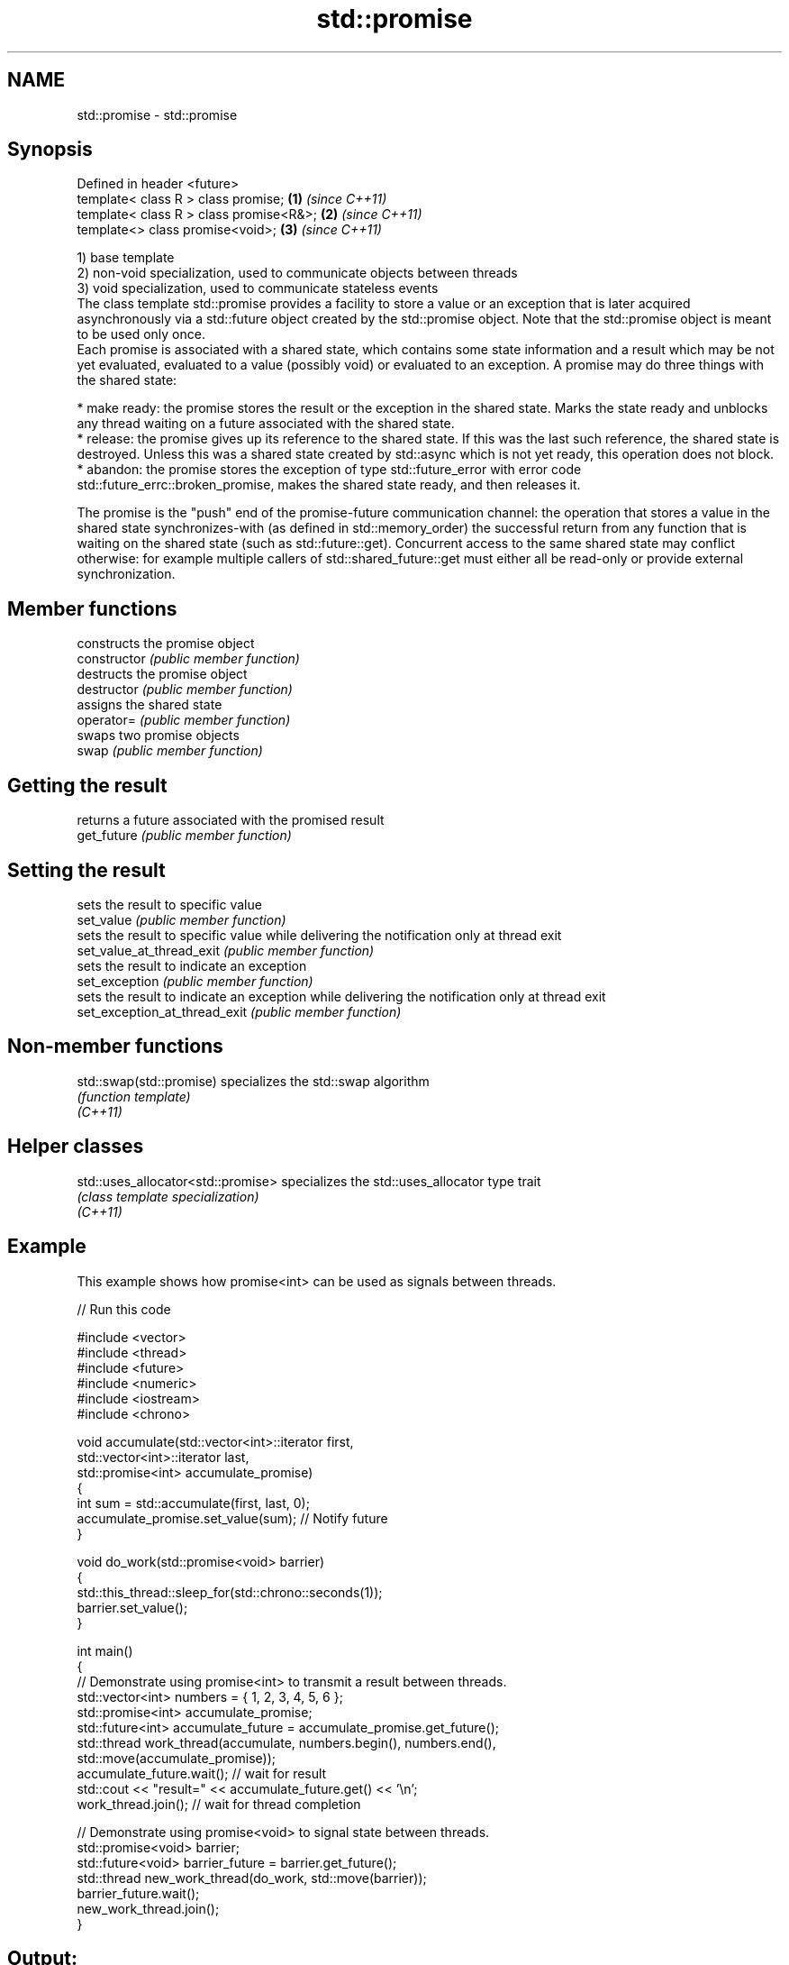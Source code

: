 .TH std::promise 3 "2020.03.24" "http://cppreference.com" "C++ Standard Libary"
.SH NAME
std::promise \- std::promise

.SH Synopsis

  Defined in header <future>
  template< class R > class promise;     \fB(1)\fP \fI(since C++11)\fP
  template< class R > class promise<R&>; \fB(2)\fP \fI(since C++11)\fP
  template<> class promise<void>;        \fB(3)\fP \fI(since C++11)\fP

  1) base template
  2) non-void specialization, used to communicate objects between threads
  3) void specialization, used to communicate stateless events
  The class template std::promise provides a facility to store a value or an exception that is later acquired asynchronously via a std::future object created by the std::promise object. Note that the std::promise object is meant to be used only once.
  Each promise is associated with a shared state, which contains some state information and a result which may be not yet evaluated, evaluated to a value (possibly void) or evaluated to an exception. A promise may do three things with the shared state:

  * make ready: the promise stores the result or the exception in the shared state. Marks the state ready and unblocks any thread waiting on a future associated with the shared state.
  * release: the promise gives up its reference to the shared state. If this was the last such reference, the shared state is destroyed. Unless this was a shared state created by std::async which is not yet ready, this operation does not block.
  * abandon: the promise stores the exception of type std::future_error with error code std::future_errc::broken_promise, makes the shared state ready, and then releases it.

  The promise is the "push" end of the promise-future communication channel: the operation that stores a value in the shared state synchronizes-with (as defined in std::memory_order) the successful return from any function that is waiting on the shared state (such as std::future::get). Concurrent access to the same shared state may conflict otherwise: for example multiple callers of std::shared_future::get must either all be read-only or provide external synchronization.

.SH Member functions


                               constructs the promise object
  constructor                  \fI(public member function)\fP
                               destructs the promise object
  destructor                   \fI(public member function)\fP
                               assigns the shared state
  operator=                    \fI(public member function)\fP
                               swaps two promise objects
  swap                         \fI(public member function)\fP

.SH Getting the result

                               returns a future associated with the promised result
  get_future                   \fI(public member function)\fP

.SH Setting the result

                               sets the result to specific value
  set_value                    \fI(public member function)\fP
                               sets the result to specific value while delivering the notification only at thread exit
  set_value_at_thread_exit     \fI(public member function)\fP
                               sets the result to indicate an exception
  set_exception                \fI(public member function)\fP
                               sets the result to indicate an exception while delivering the notification only at thread exit
  set_exception_at_thread_exit \fI(public member function)\fP


.SH Non-member functions



  std::swap(std::promise) specializes the std::swap algorithm
                          \fI(function template)\fP
  \fI(C++11)\fP


.SH Helper classes



  std::uses_allocator<std::promise> specializes the std::uses_allocator type trait
                                    \fI(class template specialization)\fP
  \fI(C++11)\fP


.SH Example

  This example shows how promise<int> can be used as signals between threads.
  
// Run this code

    #include <vector>
    #include <thread>
    #include <future>
    #include <numeric>
    #include <iostream>
    #include <chrono>

    void accumulate(std::vector<int>::iterator first,
                    std::vector<int>::iterator last,
                    std::promise<int> accumulate_promise)
    {
        int sum = std::accumulate(first, last, 0);
        accumulate_promise.set_value(sum);  // Notify future
    }

    void do_work(std::promise<void> barrier)
    {
        std::this_thread::sleep_for(std::chrono::seconds(1));
        barrier.set_value();
    }

    int main()
    {
        // Demonstrate using promise<int> to transmit a result between threads.
        std::vector<int> numbers = { 1, 2, 3, 4, 5, 6 };
        std::promise<int> accumulate_promise;
        std::future<int> accumulate_future = accumulate_promise.get_future();
        std::thread work_thread(accumulate, numbers.begin(), numbers.end(),
                                std::move(accumulate_promise));
        accumulate_future.wait();  // wait for result
        std::cout << "result=" << accumulate_future.get() << '\\n';
        work_thread.join();  // wait for thread completion

        // Demonstrate using promise<void> to signal state between threads.
        std::promise<void> barrier;
        std::future<void> barrier_future = barrier.get_future();
        std::thread new_work_thread(do_work, std::move(barrier));
        barrier_future.wait();
        new_work_thread.join();
    }

.SH Output:

    result=21




